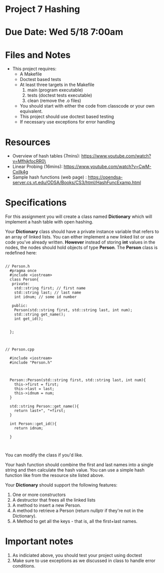 * Project 7 Hashing 

* Due Date: Wed 5/18 7:00am



* Files and Notes

- This project requires:
  - A Makefile
  - Doctest based tests
  - At least three targets in the Makefile
    1. main (program executable)
    2. tests (doctest tests executable)
    3. clean (remove the .o files) 
  - You should start with either the code from classcode or your own
    equivalent.
  - This project should use doctest based testing
  - If necessary use exceptions for error handling   

* Resources
- Overview of hash tables (7mins): https://www.youtube.com/watch?v=MfhjkfocRR0\
- Linear Probing (16mins): https://www.youtube.com/watch?v=CwM-Cxilk4g
- Sample hash functions (web page) : https://opendsa-server.cs.vt.edu/ODSA/Books/CS3/html/HashFuncExamp.html

* Specifications
For this assignment you will create a class named *Dictionary* which
will implement a hash table with open hashing.

Your *Dictionary* class should have a private instance variable that
refers to an array of linked lists. You can either implement a new
linked list or use code you've already written. *However* instead of
storing *int* values in the nodes, the nodes should hold objects of
type *Person*. The *Person* class is redefined here:

#+NAME: Person.h
#+begin_src c++

// Person.h
  #pragma once
  #include <iostream>
  class Person{
   private:
    std::string first; // first name
    std::string last; // last name
    int idnum; // some id number

   public:
    Person(std::string first, std::string last, int num);
    std::string get_name();
    int get_id();


  };


#+end_src


#+NAME: Person.cpp
#+begin_src c++
// Person.cpp

  #include <iostream>
  #include "Person.h"



  Person::Person(std::string first, std::string last, int num){
    this->first = first;
    this->last = last;
    this->idnum = num;
  }

  std::string Person::get_name(){
    return last+", "+first;
  }

  int Person::get_id(){
    return idnum;

  }


#+end_src


You can modify the class if you'd like.

Your hash function should combine the first and last names into a
single string and then calculate the hash value. You can use a simple
hash function like from the resource site listed above.

Your *Dictionary* should support the following features:

1. One or more constructors
2. A destructor that frees all the linked lists
3. A method to insert a new Person.
4. A method to retrieve a Person (return nullptr if they're not in the
   Dictionary).
5. A Method to get all the keys - that is, all the first+last names.

   
* Important notes
1. As indiciated above, you should test your project using doctest
2. Make sure to use exceptions as we discussed in class to handle error conditions.


